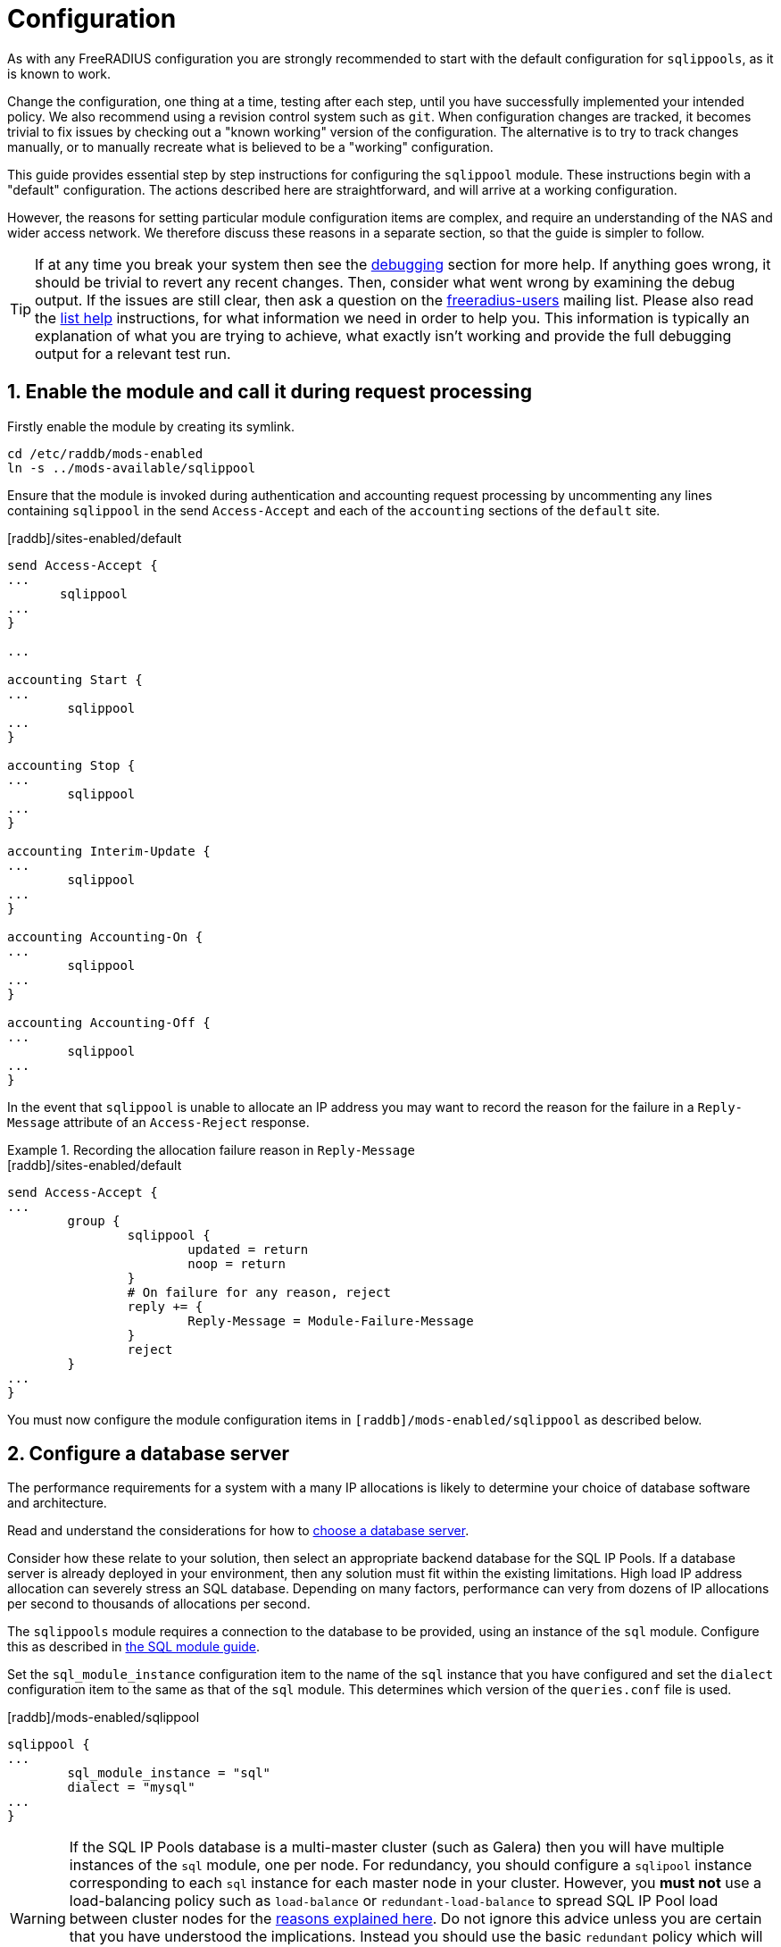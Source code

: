 = Configuration

As with any FreeRADIUS configuration you are strongly recommended to
start with the default configuration for `sqlippools`, as it is known
to work.

Change the configuration, one thing at a time, testing after each
step, until you have successfully implemented your intended policy.
We also recommend using a revision control system such as `git`.  When
configuration changes are tracked, it becomes trivial to fix issues by
checking out a "known working" version of the configuration.  The
alternative is to try to track changes manually, or to manually
recreate what is believed to be a "working" configuration.

This guide provides essential step by step instructions for
configuring the `sqlippool` module.  These instructions begin with a
"default" configuration.  The actions described here are
straightforward, and will arrive at a working configuration.

However, the reasons for setting particular module configuration items
are complex, and require an understanding of the NAS and wider access
network.  We therefore discuss these reasons in a separate section, so
that the guide is simpler to follow.

[TIP]
====
If at any time you break your system then see the
xref:ROOT:debugging/radiusd_X.adoc[debugging] section for more help. If anything goes wrong, it should be trivial to revert
any recent changes.  Then, consider what went wrong by examining the
debug output.  If the issues are still clear, then ask a question on
the
https://lists.freeradius.org/mailman/listinfo/freeradius-users[freeradius-users]
mailing list.  Please also read the
https://wiki.freeradius.org/list-help[list help] instructions, for
what information we need in order to help you.  This information is
typically an explanation of what you are trying to achieve, what
exactly isn't working and provide the full debugging output for a
relevant test run.
====


== 1. Enable the module and call it during request processing

Firstly enable the module by creating its symlink.

[source,shell]
----
cd /etc/raddb/mods-enabled
ln -s ../mods-available/sqlippool
----

Ensure that the module is invoked during authentication and accounting request
processing by uncommenting any lines containing `sqlippool` in the send
`Access-Accept` and each of the `accounting` sections of the `default` site.

.[raddb]/sites-enabled/default
[source,config]
----
send Access-Accept {
...
       sqlippool
...
}

...

accounting Start {
...
	sqlippool
...
}

accounting Stop {
...
	sqlippool
...
}

accounting Interim-Update {
...
	sqlippool
...
}

accounting Accounting-On {
...
	sqlippool
...
}

accounting Accounting-Off {
...
	sqlippool
...
}
----

In the event that `sqlippool` is unable to allocate an IP address you may want
to record the reason for the failure in a `Reply-Message` attribute of an
`Access-Reject` response.

.Recording the allocation failure reason in `Reply-Message`
=============================================

.[raddb]/sites-enabled/default
[source,config]
----
send Access-Accept {
...
        group {
                sqlippool {
                        updated = return
                        noop = return
                }
                # On failure for any reason, reject
                reply += {
			Reply-Message = Module-Failure-Message
		}
                reject
        }
...
}

----
=============================================

You must now configure the module configuration items in
`[raddb]/mods-enabled/sqlippool` as described below.


== 2. Configure a database server

The performance requirements for a system with a many IP allocations
is likely to determine your choice of database software and
architecture.

Read and understand the considerations for how to xref:modules/sqlippool/recommendations.adoc#database-performance[choose a database server].

Consider how these relate to your solution, then select an appropriate
backend database for the SQL IP Pools. If a database server is already
deployed in your environment, then any solution must fit within the
existing limitations.  High load IP address allocation can severely
stress an SQL database.  Depending on many factors, performance can
very from dozens of IP allocations per second to thousands of
allocations per second.

The `sqlippools` module requires a connection to the database to be
provided, using an instance of the `sql` module. Configure this as
described in xref:modules/sql/index.adoc[the SQL module guide].

Set the `sql_module_instance` configuration item to the name of the `sql`
instance that you have configured and set the `dialect` configuration item to
the same as that of the `sql` module. This determines which version of the
`queries.conf` file is used.

.[raddb]/mods-enabled/sqlippool
[source,config]
----
sqlippool {
...
        sql_module_instance = "sql"
        dialect = "mysql"
...
}
----


[WARNING]
====
If the SQL IP Pools database is a multi-master cluster (such as
Galera) then you will have multiple instances of the `sql` module, one per
node. For redundancy, you should configure a `sqlipool` instance corresponding
to each `sql` instance for each master node in your cluster. However, you *must
not* use a load-balancing policy such as `load-balance` or
`redundant-load-balance` to spread SQL IP Pool load between cluster nodes for
the xref:modules/sqlippool/recommendations.adoc#database-clusters[reasons explained here]. Do not ignore this advice unless you are certain that you have understood the implications. Instead you should use the basic `redundant` policy which will direct all queries to the first available instance and then be careful to ensure that you do not run out of connections or that the module might routinely fail in a way that directs IP allocation queries to multiple database instances simultaneously during normal operation.
====

Load the SQL IP Pool schema into the database. Methods vary between databases,
but a typical example would be:

.[raddb]/mods-enabled/sqlippool
[source,shell]
----
mysql radius < /etc/raddb/mods-config/sql/ippool/mysql/schema.sql
----

[NOTE]
====
The above command assumes that passwordless login has been configured via
the user’s `~/.my.cnf` file, or otherwise.
====

For performance reasons, if you are using a database that supports `SELECT ...
FOR UPDATE SKIP LOCKED` then you should edit the
`[raddb]/mods-config/sql/ippools/<dialect>/queries.conf` file corresponding to
your database dialect to select the `SKIP LOCKED` variant of the
`alloc_find` query. This will allow the database to remain responsive under
concurrent load.


== 3. Configure a unique device identifier

Read and understand the considerations xref:modules/sqlippool/recommendations.adoc#device-identifier[choose a device identifier].

Set the `owner` configuration item to the chosen unique device identifier attribute or combination of attributes.

.[raddb]/mods-enabled/sqlippool
[source,config]
----
sqlippool {
...
        owner = "%{NAS-Port-Id}:%{Calling-Station-Id}"
...
}
----


== 4. Configure the lease duration

Read and understand the considerations to xref:modules/sqlippool/recommendations.adoc#lease-duration[choose a lease duration].

Set the `lease_duration` configuration item to the chosen lease duration in seconds.

.[raddb]/mods-enabled/sqlippool
[source,config]
----
sqlippool {
...
        lease_duration = 3600
...
}
----

[WARNING]
====
Remember to enable Interim-Updates on the NAS and configure the update
interval with respect to the chosen `lease_duration`, typically to less than
half the lease duration.
====

In some access networks there may be circumstances where the device and NAS do
not always finish establishing a connection after FreeRADIUS has issued an IP
address and sent it in an `Access-Accept`, i.e. the session never really
starts and FreeRADIUS does not receive an `Accounting Start` request. This may
be due to a network fault, the device or NAS rejecting the data sent in the
`Access-Accept` response, or some additional policy implemented elsewhere. In
the default configuration, when a successfully authenticated session does not
become fully established the IP address will have been allocated for the full
`lease_duration` despite the device not having actually connected. It will remain
like this since there will be no `Accounting Stop` request generated for a
session that does not become fully established.

[#short-initial-lease]
TIP: This waste of an address may be undesirable if the capacity of the pool is
a concern, especially if sticky IPs are not enabled and a device that is
repeatedly failing to establish a connection is able to continue to consume IP
addresses. With some consideration, this initial lease could be amended to a
short, fixed interval rather than the full lease duration. Replace
`lease_duration` with a fixed value in seconds in the `alloc_update` query
in `queries.conf` or in the stored procedure in `procedure.sql`, whichever is
in use. This fixed interval should be greater than the maximum time it could
take for an Accounting Start to be received for successful connections.

FreeRADIUS errs on the side of caution and initially allocates IP
addresses during authentication for the full lease duration for two reasons:
(1) We do not actually know how long it takes for a session to become
established and for the Accounting Start request to actually be sent by the
NAS. (2) We do not know that Accounting Start requests will always be reliably
generated by the NAS even when a device has established a connection.  These
should be considered if you decide to amend the default policy.


== 5. Configure the IP address attribute

Set the `attribute_name` configuration item to whatever RADIUS attribute is
required by the NAS.

[TIP]
====
Consult your NAS documentation to determine what attribute is used to
indicate the assigned IP address *and* any additional attributes that are
required for the RADIUS reply, e.g. `Framed-IP-Netmask`.
====

for example:

.[raddb]/mods-enabled/sqlippool
[source,config]
----
sqlippool {
...
        allocated_address_attr = reply.Framed-IP-Address
...
}
----

[TIP]
====
If your NAS is allocating IPv6 prefixes to devices on the basis of a
Framed-IPv6-Prefix RADIUS attribute then you can put the IPv6 prefixes into the
`fr_ippool` table and set `allocated_address_attr = reply.Framed-IPv6-Prefix`.
====

=== 6. Populate the pool

Populate the pool either manually using a text editor or database tool, or via a script.

See xref:modules/sqlippool/populating.adoc[Generate IPs for the
pools] for instructions on how to create lists of IPs for a pool.  And
then xref:modules/sqlippool/insert.adoc[Inserting IPs into SQL]


.Example shell command for populating the `fr_ippool` table
=============================================
 for i in `seq 10 250`; do
     echo "INSERT INTO fr_ippool (          \
               pool_name,                   \
               address,                     \
               owner,                       \
               gateway,                     \
               expiry_time                  \
           ) VALUES (                       \
               'internet',                  \
               '192.0.2.$i',                \
               '0',                         \
               '',                          \
               CURRENT_TIMESTAMP            \
           );"
 done | mysql radius

=============================================

[CAUTION]
====
If at any time you should accidentally remove an IP address from the
pool that is in use then to avoid issuing duplicate IP addresses you must
either wait for the existing session to expire (or terminate it manually. e.g.
CoA/Disconnect) or reintroduce the IP address with a future expiry date beyond
which any existing session will have closed (or at least beyond the accounting
interval).
====

=== 7. Enable a pool user

For a request to acquire an address from the pool you must set a `IP-Pool.Name`
check attribute, either directly in the virtual server configuration or via a
data source such as `sql` (for example using the `radcheck` table).

.Example of setting a IP-Pool.Name attribute using the `radcheck` table
=============================================

[source,shell]
----
echo "INSERT INTO radcheck (username,attribute,op,value)   \
      VALUES ('bob','IP-Pool.Name',':=','internet');"         \
     | mysql radius
----

=============================================


.Example of setting a IP-Pool.Name attribute using in the server config
=============================================

.[raddb]/sites-enabled/default
[source,config]
----
send Access-Accept {
...
        control.IP-Pool.Name := 'internet'
        sqlippool
...
}
----

=============================================

[NOTE]
====
Recall that if `sqlippool` is invoked without a `IP-Pool.Name` check
attribute then no action is taken. Also recall that if `sqlippool` is invoked
while the attribute configured in the `attribute_name` configuration item
(e.g. `Framed-IP-Address`) already exists then no action is taken.
====
